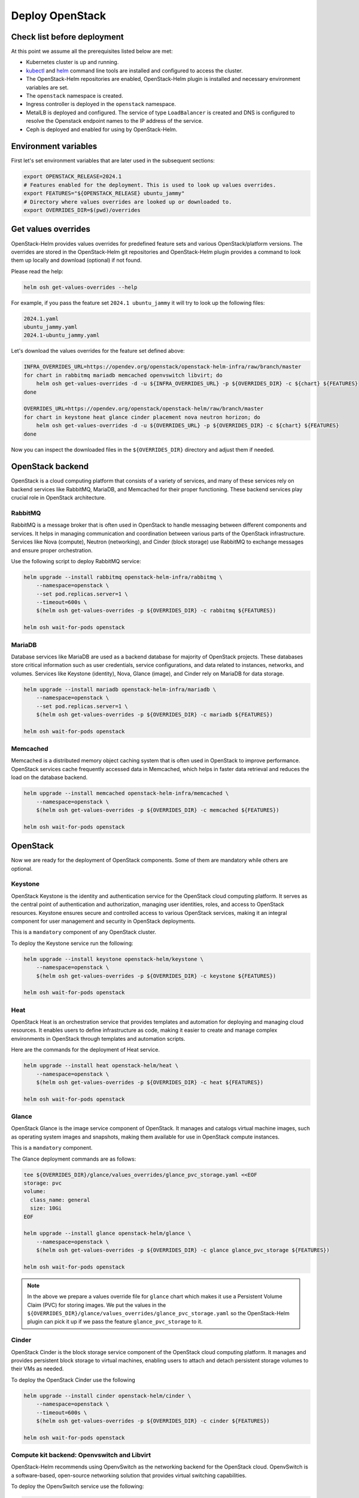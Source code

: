 Deploy OpenStack
================

Check list before deployment
----------------------------

At this point we assume all the prerequisites listed below are met:

- Kubernetes cluster is up and running.
- `kubectl`_ and `helm`_ command line tools are installed and
  configured to access the cluster.
- The OpenStack-Helm repositories are enabled, OpenStack-Helm
  plugin is installed and necessary environment variables are set.
- The ``openstack`` namespace is created.
- Ingress controller is deployed in the ``openstack`` namespace.
- MetalLB is deployed and configured. The service of type
  ``LoadBalancer`` is created and DNS is configured to resolve the
  Openstack endpoint names to the IP address of the service.
- Ceph is deployed and enabled for using by OpenStack-Helm.

.. _kubectl: https://kubernetes.io/docs/tasks/tools/install-kubectl/
.. _helm: https://helm.sh/docs/intro/install/


Environment variables
---------------------

First let's set environment variables that are later used in the subsequent sections:

.. code-block:: bash

    export OPENSTACK_RELEASE=2024.1
    # Features enabled for the deployment. This is used to look up values overrides.
    export FEATURES="${OPENSTACK_RELEASE} ubuntu_jammy"
    # Directory where values overrides are looked up or downloaded to.
    export OVERRIDES_DIR=$(pwd)/overrides

Get values overrides
--------------------

OpenStack-Helm provides values overrides for predefined feature sets and various
OpenStack/platform versions. The overrides are stored in the OpenStack-Helm
git repositories and OpenStack-Helm plugin provides a command to look them up
locally and download (optional) if not found.

Please read the help:

.. code-block:: bash

    helm osh get-values-overrides --help

For example, if you pass the feature set ``2024.1 ubuntu_jammy`` it will try to
look up the following files:

.. code-block:: bash

    2024.1.yaml
    ubuntu_jammy.yaml
    2024.1-ubuntu_jammy.yaml

Let's download the values overrides for the feature set defined above:

.. code-block:: bash

    INFRA_OVERRIDES_URL=https://opendev.org/openstack/openstack-helm-infra/raw/branch/master
    for chart in rabbitmq mariadb memcached openvswitch libvirt; do
        helm osh get-values-overrides -d -u ${INFRA_OVERRIDES_URL} -p ${OVERRIDES_DIR} -c ${chart} ${FEATURES}
    done

    OVERRIDES_URL=https://opendev.org/openstack/openstack-helm/raw/branch/master
    for chart in keystone heat glance cinder placement nova neutron horizon; do
        helm osh get-values-overrides -d -u ${OVERRIDES_URL} -p ${OVERRIDES_DIR} -c ${chart} ${FEATURES}
    done

Now you can inspect the downloaded files in the ``${OVERRIDES_DIR}`` directory and
adjust them if needed.

OpenStack backend
-----------------

OpenStack is a cloud computing platform that consists of a variety of
services, and many of these services rely on backend services like RabbitMQ,
MariaDB, and Memcached for their proper functioning. These backend services
play crucial role in OpenStack architecture.

RabbitMQ
~~~~~~~~
RabbitMQ is a message broker that is often used in OpenStack to handle
messaging between different components and services. It helps in managing
communication and coordination between various parts of the OpenStack
infrastructure. Services like Nova (compute), Neutron (networking), and
Cinder (block storage) use RabbitMQ to exchange messages and ensure
proper orchestration.

Use the following script to deploy RabbitMQ service:

.. code-block:: bash

    helm upgrade --install rabbitmq openstack-helm-infra/rabbitmq \
        --namespace=openstack \
        --set pod.replicas.server=1 \
        --timeout=600s \
        $(helm osh get-values-overrides -p ${OVERRIDES_DIR} -c rabbitmq ${FEATURES})

    helm osh wait-for-pods openstack

MariaDB
~~~~~~~
Database services like MariaDB are used as a backend database for majority of
OpenStack projects. These databases store critical information such as user
credentials, service configurations, and data related to instances, networks,
and volumes. Services like Keystone (identity), Nova, Glance (image), and
Cinder rely on MariaDB for data storage.

.. code-block:: bash

    helm upgrade --install mariadb openstack-helm-infra/mariadb \
        --namespace=openstack \
        --set pod.replicas.server=1 \
        $(helm osh get-values-overrides -p ${OVERRIDES_DIR} -c mariadb ${FEATURES})

    helm osh wait-for-pods openstack

Memcached
~~~~~~~~~
Memcached is a distributed memory object caching system that is often used
in OpenStack to improve performance. OpenStack services cache frequently
accessed data in Memcached, which helps in faster
data retrieval and reduces the load on the database backend.

.. code-block:: bash

    helm upgrade --install memcached openstack-helm-infra/memcached \
        --namespace=openstack \
        $(helm osh get-values-overrides -p ${OVERRIDES_DIR} -c memcached ${FEATURES})

    helm osh wait-for-pods openstack

OpenStack
---------

Now we are ready for the deployment of OpenStack components.
Some of them are mandatory while others are optional.

Keystone
~~~~~~~~

OpenStack Keystone is the identity and authentication service
for the OpenStack cloud computing platform. It serves as the
central point of authentication and authorization, managing user
identities, roles, and access to OpenStack resources. Keystone
ensures secure and controlled access to various OpenStack services,
making it an integral component for user management and security
in OpenStack deployments.

This is a ``mandatory`` component of any OpenStack cluster.

To deploy the Keystone service run the following:

.. code-block:: bash

    helm upgrade --install keystone openstack-helm/keystone \
        --namespace=openstack \
        $(helm osh get-values-overrides -p ${OVERRIDES_DIR} -c keystone ${FEATURES})

    helm osh wait-for-pods openstack

Heat
~~~~

OpenStack Heat is an orchestration service that provides templates
and automation for deploying and managing cloud resources. It enables
users to define infrastructure as code, making it easier to create
and manage complex environments in OpenStack through templates and
automation scripts.

Here are the commands for the deployment of Heat service.

.. code-block:: bash

    helm upgrade --install heat openstack-helm/heat \
        --namespace=openstack \
        $(helm osh get-values-overrides -p ${OVERRIDES_DIR} -c heat ${FEATURES})

    helm osh wait-for-pods openstack

Glance
~~~~~~

OpenStack Glance is the image service component of OpenStack.
It manages and catalogs virtual machine images, such as operating
system images and snapshots, making them available for use in
OpenStack compute instances.

This is a ``mandatory`` component.

The Glance deployment commands are as follows:

.. code-block:: bash

    tee ${OVERRIDES_DIR}/glance/values_overrides/glance_pvc_storage.yaml <<EOF
    storage: pvc
    volume:
      class_name: general
      size: 10Gi
    EOF

    helm upgrade --install glance openstack-helm/glance \
        --namespace=openstack \
        $(helm osh get-values-overrides -p ${OVERRIDES_DIR} -c glance glance_pvc_storage ${FEATURES})

    helm osh wait-for-pods openstack

.. note::

    In the above we prepare a values override file for ``glance`` chart which
    makes it use a Persistent Volume Claim (PVC) for storing images. We put
    the values in the ``${OVERRIDES_DIR}/glance/values_overrides/glance_pvc_storage.yaml``
    so the OpenStack-Helm plugin can pick it up if we pass the feature
    ``glance_pvc_storage`` to it.

Cinder
~~~~~~

OpenStack Cinder is the block storage service component of the
OpenStack cloud computing platform. It manages and provides persistent
block storage to virtual machines, enabling users to attach and detach
persistent storage volumes to their VMs as needed.

To deploy the OpenStack Cinder use the following

.. code-block:: bash

    helm upgrade --install cinder openstack-helm/cinder \
        --namespace=openstack \
        --timeout=600s \
        $(helm osh get-values-overrides -p ${OVERRIDES_DIR} -c cinder ${FEATURES})

    helm osh wait-for-pods openstack

Compute kit backend: Openvswitch and Libvirt
~~~~~~~~~~~~~~~~~~~~~~~~~~~~~~~~~~~~~~~~~~~~

OpenStack-Helm recommends using OpenvSwitch as the networking backend
for the OpenStack cloud. OpenvSwitch is a software-based, open-source
networking solution that provides virtual switching capabilities.

To deploy the OpenvSwitch service use the following:

.. code-block:: bash

    helm upgrade --install openvswitch openstack-helm-infra/openvswitch \
        --namespace=openstack \
        $(helm osh get-values-overrides -p ${OVERRIDES_DIR} -c openvswitch ${FEATURES})

    helm osh wait-for-pods openstack

Libvirt is a toolkit that provides a common API for managing virtual
machines. It is used in OpenStack to interact with hypervisors like
KVM, QEMU, and Xen.

Let's deploy the Libvirt service using the following command:

.. code-block:: bash

    helm upgrade --install libvirt openstack-helm-infra/libvirt \
        --namespace=openstack \
        --set conf.ceph.enabled=true \
        $(helm osh get-values-overrides -p ${OVERRIDES_DIR} -c libvirt ${FEATURES})

.. note::
    Here we don't need to run ``helm osh wait-for-pods`` because the Libvirt pods
    depend on Neutron OpenvSwitch agent pods which are not yet deployed.

Compute kit: Placement, Nova, Neutron
~~~~~~~~~~~~~~~~~~~~~~~~~~~~~~~~~~~~~

OpenStack Placement is a service that helps manage and allocate
resources in an OpenStack cloud environment. It helps Nova (compute)
find and allocate the right resources (CPU, memory, etc.)
for virtual machine instances.

.. code-block:: bash

    helm upgrade --install placement openstack-helm/placement \
        --namespace=openstack \
        $(helm osh get-values-overrides -p ${OVERRIDES_DIR} -c placement ${FEATURES})

OpenStack Nova is the compute service responsible for managing
and orchestrating virtual machines in an OpenStack cloud.
It provisions and schedules instances, handles their lifecycle,
and interacts with underlying hypervisors.

.. code-block:: bash

    helm upgrade --install nova openstack-helm/nova \
        --namespace=openstack \
        --set bootstrap.wait_for_computes.enabled=true \
        --set conf.ceph.enabled=true \
        $(helm osh get-values-overrides -p ${OVERRIDES_DIR} -c nova ${FEATURES})

OpenStack Neutron is the networking service that provides network
connectivity and enables users to create and manage network resources
for their virtual machines and other services.

.. code-block:: bash

    PROVIDER_INTERFACE=<provider_interface_name>
    tee ${OVERRIDES_DIR}/neutron/values_overrides/neutron_simple.yaml << EOF
    conf:
      neutron:
        DEFAULT:
        l3_ha: False
        max_l3_agents_per_router: 1
      # <provider_interface_name> will be attached to the br-ex bridge.
      # The IP assigned to the interface will be moved to the bridge.
      auto_bridge_add:
        br-ex: ${PROVIDER_INTERFACE}
      plugins:
        ml2_conf:
          ml2_type_flat:
            flat_networks: public
        openvswitch_agent:
          ovs:
            bridge_mappings: public:br-ex
    EOF

    helm upgrade --install neutron openstack-helm/neutron \
        --namespace=openstack \
        $(helm osh get-values-overrides -p ${OVERRIDES_DIR} -c neutron neutron_simple ${FEATURES})

    helm osh wait-for-pods openstack

Horizon
~~~~~~~

OpenStack Horizon is the web application that is intended to provide a graphic
user interface to Openstack services.

Let's deploy it:

.. code-block:: bash

    helm upgrade --install neutron openstack-helm/neutron \
        --namespace=openstack \
        $(helm osh get-values-overrides -p ${OVERRIDES_DIR} -c horizon ${FEATURES})

    helm osh wait-for-pods openstack

OpenStack client
----------------

Installing the OpenStack client on the developer's machine is a vital step.
The easiest way to install the OpenStack client is to create a Python
virtual environment and install the client using ``pip``.

.. code-block:: bash

    python3 -m venv ~/openstack-client
    source ~/openstack-client/bin/activate
    pip install python-openstackclient

Now let's prepare the OpenStack client configuration file:

.. code-block:: bash

    mkdir -p ~/.config/openstack
    tee ~/.config/openstack/clouds.yaml << EOF
    clouds:
      openstack_helm:
        region_name: RegionOne
        identity_api_version: 3
        auth:
          username: 'admin'
          password: 'password'
          project_name: 'admin'
          project_domain_name: 'default'
          user_domain_name: 'default'
          auth_url: 'http://keystone.openstack.svc.cluster.local/v3'

That is it! Now you can use the OpenStack client. Try to run this:

.. code-block:: bash

    openstack --os-cloud openstack_helm endpoint list

.. note::

    In some cases it is more convenient to use the OpenStack client
    inside a Docker container. OpenStack-Helm provides the
    `openstackhelm/openstack-client`_ image. The below is an example
    of how to use it.


.. code-block:: bash

    docker run -it --rm --network host \
        -v ~/.config/openstack/clouds.yaml:/etc/openstack/clouds.yaml \
        -e OS_CLOUD=openstack_helm \
        docker.io/openstackhelm/openstack-client:${OPENSTACK_RELEASE} \
        openstack endpoint list

Remember that the container file system is ephemeral and is destroyed
when you stop the container. So if you would like to use the
Openstack client capabilities interfacing with the file system then you have to mount
a directory from the host file system where necessary files are located.
For example, this is useful when you create a key pair and save the private key in a file
which is then used for ssh access to VMs. Or it could be Heat templates
which you prepare in advance and then use with Openstack client.

For convenience, you can create an executable entry point that runs the
Openstack client in a Docker container. See for example `setup-client.sh`_.

.. _setup-client.sh: https://opendev.org/openstack/openstack-helm/src/branch/master/tools/deployment/common/setup-client.sh
.. _openstackhelm/openstack-client: https://hub.docker.com/r/openstackhelm/openstack-client/tags?page=&page_size=&ordering=&name=
